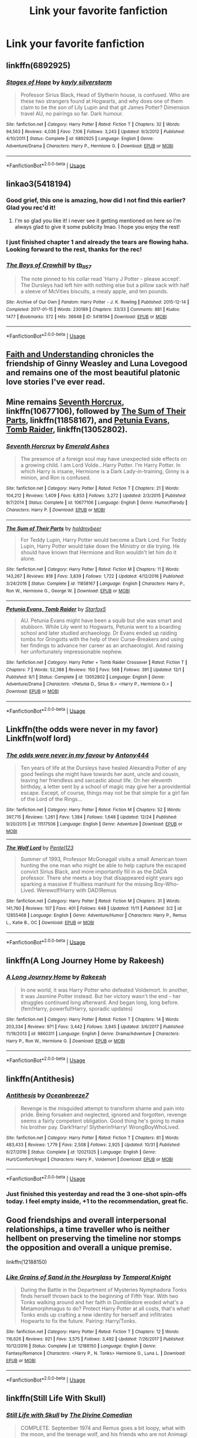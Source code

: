 #+TITLE: Link your favorite fanfiction

* Link your favorite fanfiction
:PROPERTIES:
:Author: nausherwankhan
:Score: 16
:DateUnix: 1546108287.0
:DateShort: 2018-Dec-29
:END:

** linkffn(6892925)
:PROPERTIES:
:Author: c0smicmuffin
:Score: 4
:DateUnix: 1546138456.0
:DateShort: 2018-Dec-30
:END:

*** [[https://www.fanfiction.net/s/6892925/1/][*/Stages of Hope/*]] by [[https://www.fanfiction.net/u/291348/kayly-silverstorm][/kayly silverstorm/]]

#+begin_quote
  Professor Sirius Black, Head of Slytherin house, is confused. Who are these two strangers found at Hogwarts, and why does one of them claim to be the son of Lily Lupin and that git James Potter? Dimension travel AU, no pairings so far. Dark humour.
#+end_quote

^{/Site/:} ^{fanfiction.net} ^{*|*} ^{/Category/:} ^{Harry} ^{Potter} ^{*|*} ^{/Rated/:} ^{Fiction} ^{T} ^{*|*} ^{/Chapters/:} ^{32} ^{*|*} ^{/Words/:} ^{94,563} ^{*|*} ^{/Reviews/:} ^{4,036} ^{*|*} ^{/Favs/:} ^{7,106} ^{*|*} ^{/Follows/:} ^{3,243} ^{*|*} ^{/Updated/:} ^{9/3/2012} ^{*|*} ^{/Published/:} ^{4/10/2011} ^{*|*} ^{/Status/:} ^{Complete} ^{*|*} ^{/id/:} ^{6892925} ^{*|*} ^{/Language/:} ^{English} ^{*|*} ^{/Genre/:} ^{Adventure/Drama} ^{*|*} ^{/Characters/:} ^{Harry} ^{P.,} ^{Hermione} ^{G.} ^{*|*} ^{/Download/:} ^{[[http://www.ff2ebook.com/old/ffn-bot/index.php?id=6892925&source=ff&filetype=epub][EPUB]]} ^{or} ^{[[http://www.ff2ebook.com/old/ffn-bot/index.php?id=6892925&source=ff&filetype=mobi][MOBI]]}

--------------

*FanfictionBot*^{2.0.0-beta} | [[https://github.com/tusing/reddit-ffn-bot/wiki/Usage][Usage]]
:PROPERTIES:
:Author: FanfictionBot
:Score: 1
:DateUnix: 1546138470.0
:DateShort: 2018-Dec-30
:END:


** linkao3(5418194)
:PROPERTIES:
:Author: BlueJFisher
:Score: 3
:DateUnix: 1546125676.0
:DateShort: 2018-Dec-30
:END:

*** Good grief, this one is amazing, how did I not find this earlier? Glad you rec'd it!
:PROPERTIES:
:Author: Flye_Autumne
:Score: 3
:DateUnix: 1546206016.0
:DateShort: 2018-Dec-31
:END:

**** I'm so glad you like it! i never see it getting mentioned on here so I'm always glad to give it some publicity lmao. I hope you enjoy the rest!
:PROPERTIES:
:Author: BlueJFisher
:Score: 2
:DateUnix: 1546208127.0
:DateShort: 2018-Dec-31
:END:


*** I just finished chapter 1 and already the tears are flowing haha. Looking forward to the rest, thanks for the rec!
:PROPERTIES:
:Author: orangedarkchocolate
:Score: 2
:DateUnix: 1546266135.0
:DateShort: 2018-Dec-31
:END:


*** [[https://archiveofourown.org/works/5418194][*/The Boys of Crowhill/*]] by [[https://www.archiveofourown.org/users/tb_ll57/pseuds/tb_ll57][/tb_ll57/]]

#+begin_quote
  The note pinned to his collar read 'Harry J Potter - please accept'. The Dursleys had left him with nothing else but a pillow sack with half a sleeve of McVities biscuits, a mealy apple, and ten pounds.
#+end_quote

^{/Site/:} ^{Archive} ^{of} ^{Our} ^{Own} ^{*|*} ^{/Fandom/:} ^{Harry} ^{Potter} ^{-} ^{J.} ^{K.} ^{Rowling} ^{*|*} ^{/Published/:} ^{2015-12-14} ^{*|*} ^{/Completed/:} ^{2017-01-15} ^{*|*} ^{/Words/:} ^{230189} ^{*|*} ^{/Chapters/:} ^{33/33} ^{*|*} ^{/Comments/:} ^{881} ^{*|*} ^{/Kudos/:} ^{1477} ^{*|*} ^{/Bookmarks/:} ^{372} ^{*|*} ^{/Hits/:} ^{36648} ^{*|*} ^{/ID/:} ^{5418194} ^{*|*} ^{/Download/:} ^{[[https://archiveofourown.org/downloads/tb/tb_ll57/5418194/The%20Boys%20of%20Crowhill.epub?updated_at=1542210456][EPUB]]} ^{or} ^{[[https://archiveofourown.org/downloads/tb/tb_ll57/5418194/The%20Boys%20of%20Crowhill.mobi?updated_at=1542210456][MOBI]]}

--------------

*FanfictionBot*^{2.0.0-beta} | [[https://github.com/tusing/reddit-ffn-bot/wiki/Usage][Usage]]
:PROPERTIES:
:Author: FanfictionBot
:Score: 1
:DateUnix: 1546125689.0
:DateShort: 2018-Dec-30
:END:


** [[https://pubfiles.elusiveguy.com/J4AEk8cTPwNAzaw][Faith and Understanding]] chronicles the friendship of Ginny Weasley and Luna Lovegood and remains one of the most beautiful platonic love stories I've ever read.
:PROPERTIES:
:Author: CryptidGrimnoir
:Score: 3
:DateUnix: 1546127789.0
:DateShort: 2018-Dec-30
:END:


** Mine remains [[https://www.fanfiction.net/s/10677106/1/Seventh-Horcrux][Seventh Horcrux]], linkffn(10677106), followed by [[https://www.fanfiction.net/s/11858167/1/The-Sum-of-Their-Parts][The Sum of Their Parts]], linkffn(11858167), and [[https://www.fanfiction.net/s/13052802/1/Petunia-Evans-Tomb-Raider][Petunia Evans, Tomb Raider]], linkffn(13052802).
:PROPERTIES:
:Author: InquisitorCOC
:Score: 6
:DateUnix: 1546125649.0
:DateShort: 2018-Dec-30
:END:

*** [[https://www.fanfiction.net/s/10677106/1/][*/Seventh Horcrux/*]] by [[https://www.fanfiction.net/u/4112736/Emerald-Ashes][/Emerald Ashes/]]

#+begin_quote
  The presence of a foreign soul may have unexpected side effects on a growing child. I am Lord Volde...Harry Potter. I'm Harry Potter. In which Harry is insane, Hermione is a Dark Lady-in-training, Ginny is a minion, and Ron is confused.
#+end_quote

^{/Site/:} ^{fanfiction.net} ^{*|*} ^{/Category/:} ^{Harry} ^{Potter} ^{*|*} ^{/Rated/:} ^{Fiction} ^{T} ^{*|*} ^{/Chapters/:} ^{21} ^{*|*} ^{/Words/:} ^{104,212} ^{*|*} ^{/Reviews/:} ^{1,409} ^{*|*} ^{/Favs/:} ^{6,853} ^{*|*} ^{/Follows/:} ^{3,272} ^{*|*} ^{/Updated/:} ^{2/3/2015} ^{*|*} ^{/Published/:} ^{9/7/2014} ^{*|*} ^{/Status/:} ^{Complete} ^{*|*} ^{/id/:} ^{10677106} ^{*|*} ^{/Language/:} ^{English} ^{*|*} ^{/Genre/:} ^{Humor/Parody} ^{*|*} ^{/Characters/:} ^{Harry} ^{P.} ^{*|*} ^{/Download/:} ^{[[http://www.ff2ebook.com/old/ffn-bot/index.php?id=10677106&source=ff&filetype=epub][EPUB]]} ^{or} ^{[[http://www.ff2ebook.com/old/ffn-bot/index.php?id=10677106&source=ff&filetype=mobi][MOBI]]}

--------------

[[https://www.fanfiction.net/s/11858167/1/][*/The Sum of Their Parts/*]] by [[https://www.fanfiction.net/u/7396284/holdmybeer][/holdmybeer/]]

#+begin_quote
  For Teddy Lupin, Harry Potter would become a Dark Lord. For Teddy Lupin, Harry Potter would take down the Ministry or die trying. He should have known that Hermione and Ron wouldn't let him do it alone.
#+end_quote

^{/Site/:} ^{fanfiction.net} ^{*|*} ^{/Category/:} ^{Harry} ^{Potter} ^{*|*} ^{/Rated/:} ^{Fiction} ^{M} ^{*|*} ^{/Chapters/:} ^{11} ^{*|*} ^{/Words/:} ^{143,267} ^{*|*} ^{/Reviews/:} ^{818} ^{*|*} ^{/Favs/:} ^{3,839} ^{*|*} ^{/Follows/:} ^{1,722} ^{*|*} ^{/Updated/:} ^{4/12/2016} ^{*|*} ^{/Published/:} ^{3/24/2016} ^{*|*} ^{/Status/:} ^{Complete} ^{*|*} ^{/id/:} ^{11858167} ^{*|*} ^{/Language/:} ^{English} ^{*|*} ^{/Characters/:} ^{Harry} ^{P.,} ^{Ron} ^{W.,} ^{Hermione} ^{G.,} ^{George} ^{W.} ^{*|*} ^{/Download/:} ^{[[http://www.ff2ebook.com/old/ffn-bot/index.php?id=11858167&source=ff&filetype=epub][EPUB]]} ^{or} ^{[[http://www.ff2ebook.com/old/ffn-bot/index.php?id=11858167&source=ff&filetype=mobi][MOBI]]}

--------------

[[https://www.fanfiction.net/s/13052802/1/][*/Petunia Evans, Tomb Raider/*]] by [[https://www.fanfiction.net/u/2548648/Starfox5][/Starfox5/]]

#+begin_quote
  AU. Petunia Evans might have been a squib but she was smart and stubborn. While Lily went to Hogwarts, Petunia went to a boarding school and later studied archaeology. Dr Evans ended up raiding tombs for Gringotts with the help of their Curse-Breakers and using her findings to advance her career as an archaeologist. And raising her unfortunately impressionable nephew.
#+end_quote

^{/Site/:} ^{fanfiction.net} ^{*|*} ^{/Category/:} ^{Harry} ^{Potter} ^{+} ^{Tomb} ^{Raider} ^{Crossover} ^{*|*} ^{/Rated/:} ^{Fiction} ^{T} ^{*|*} ^{/Chapters/:} ^{7} ^{*|*} ^{/Words/:} ^{52,388} ^{*|*} ^{/Reviews/:} ^{150} ^{*|*} ^{/Favs/:} ^{568} ^{*|*} ^{/Follows/:} ^{391} ^{*|*} ^{/Updated/:} ^{12/1} ^{*|*} ^{/Published/:} ^{9/1} ^{*|*} ^{/Status/:} ^{Complete} ^{*|*} ^{/id/:} ^{13052802} ^{*|*} ^{/Language/:} ^{English} ^{*|*} ^{/Genre/:} ^{Adventure/Drama} ^{*|*} ^{/Characters/:} ^{<Petunia} ^{D.,} ^{Sirius} ^{B.>} ^{<Harry} ^{P.,} ^{Hermione} ^{G.>} ^{*|*} ^{/Download/:} ^{[[http://www.ff2ebook.com/old/ffn-bot/index.php?id=13052802&source=ff&filetype=epub][EPUB]]} ^{or} ^{[[http://www.ff2ebook.com/old/ffn-bot/index.php?id=13052802&source=ff&filetype=mobi][MOBI]]}

--------------

*FanfictionBot*^{2.0.0-beta} | [[https://github.com/tusing/reddit-ffn-bot/wiki/Usage][Usage]]
:PROPERTIES:
:Author: FanfictionBot
:Score: 2
:DateUnix: 1546125657.0
:DateShort: 2018-Dec-30
:END:


** Linkffn(the odds were never in my favor) Linkffn(wolf lord)
:PROPERTIES:
:Author: Geairt_Annok
:Score: 2
:DateUnix: 1546126052.0
:DateShort: 2018-Dec-30
:END:

*** [[https://www.fanfiction.net/s/11517506/1/][*/The odds were never in my favour/*]] by [[https://www.fanfiction.net/u/6473098/Antony444][/Antony444/]]

#+begin_quote
  Ten years of life at the Dursleys have healed Alexandra Potter of any good feelings she might have towards her aunt, uncle and cousin, leaving her friendless and sarcastic about life. On her eleventh birthday, a letter sent by a school of magic may give her a providential escape. Except, of course, things may not be that simple for a girl fan of the Lord of the Rings...
#+end_quote

^{/Site/:} ^{fanfiction.net} ^{*|*} ^{/Category/:} ^{Harry} ^{Potter} ^{*|*} ^{/Rated/:} ^{Fiction} ^{M} ^{*|*} ^{/Chapters/:} ^{52} ^{*|*} ^{/Words/:} ^{397,715} ^{*|*} ^{/Reviews/:} ^{1,261} ^{*|*} ^{/Favs/:} ^{1,384} ^{*|*} ^{/Follows/:} ^{1,648} ^{*|*} ^{/Updated/:} ^{12/24} ^{*|*} ^{/Published/:} ^{9/20/2015} ^{*|*} ^{/id/:} ^{11517506} ^{*|*} ^{/Language/:} ^{English} ^{*|*} ^{/Genre/:} ^{Adventure} ^{*|*} ^{/Download/:} ^{[[http://www.ff2ebook.com/old/ffn-bot/index.php?id=11517506&source=ff&filetype=epub][EPUB]]} ^{or} ^{[[http://www.ff2ebook.com/old/ffn-bot/index.php?id=11517506&source=ff&filetype=mobi][MOBI]]}

--------------

[[https://www.fanfiction.net/s/12855468/1/][*/The Wolf Lord/*]] by [[https://www.fanfiction.net/u/9506407/Pentel123][/Pentel123/]]

#+begin_quote
  Summer of 1993, Professor McGonagall visits a small American town hunting the one man who might be able to help capture the escaped convict Sirius Black, and more importantly fill in as the DADA professor. There she meets a boy that disappeared eight years ago sparking a massive if fruitless manhunt for the missing Boy-Who-Lived. Werewolf!Harry with DAD!Remus
#+end_quote

^{/Site/:} ^{fanfiction.net} ^{*|*} ^{/Category/:} ^{Harry} ^{Potter} ^{*|*} ^{/Rated/:} ^{Fiction} ^{M} ^{*|*} ^{/Chapters/:} ^{31} ^{*|*} ^{/Words/:} ^{141,760} ^{*|*} ^{/Reviews/:} ^{107} ^{*|*} ^{/Favs/:} ^{401} ^{*|*} ^{/Follows/:} ^{648} ^{*|*} ^{/Updated/:} ^{11/11} ^{*|*} ^{/Published/:} ^{3/2} ^{*|*} ^{/id/:} ^{12855468} ^{*|*} ^{/Language/:} ^{English} ^{*|*} ^{/Genre/:} ^{Adventure/Humor} ^{*|*} ^{/Characters/:} ^{Harry} ^{P.,} ^{Remus} ^{L.,} ^{Katie} ^{B.,} ^{OC} ^{*|*} ^{/Download/:} ^{[[http://www.ff2ebook.com/old/ffn-bot/index.php?id=12855468&source=ff&filetype=epub][EPUB]]} ^{or} ^{[[http://www.ff2ebook.com/old/ffn-bot/index.php?id=12855468&source=ff&filetype=mobi][MOBI]]}

--------------

*FanfictionBot*^{2.0.0-beta} | [[https://github.com/tusing/reddit-ffn-bot/wiki/Usage][Usage]]
:PROPERTIES:
:Author: FanfictionBot
:Score: 1
:DateUnix: 1546126070.0
:DateShort: 2018-Dec-30
:END:


** linkffn(A Long Journey Home by Rakeesh)
:PROPERTIES:
:Score: 2
:DateUnix: 1546126054.0
:DateShort: 2018-Dec-30
:END:

*** [[https://www.fanfiction.net/s/9860311/1/][*/A Long Journey Home/*]] by [[https://www.fanfiction.net/u/236698/Rakeesh][/Rakeesh/]]

#+begin_quote
  In one world, it was Harry Potter who defeated Voldemort. In another, it was Jasmine Potter instead. But her victory wasn't the end - her struggles continued long afterward. And began long, long before. (fem!Harry, powerful!Harry, sporadic updates)
#+end_quote

^{/Site/:} ^{fanfiction.net} ^{*|*} ^{/Category/:} ^{Harry} ^{Potter} ^{*|*} ^{/Rated/:} ^{Fiction} ^{T} ^{*|*} ^{/Chapters/:} ^{14} ^{*|*} ^{/Words/:} ^{203,334} ^{*|*} ^{/Reviews/:} ^{971} ^{*|*} ^{/Favs/:} ^{3,442} ^{*|*} ^{/Follows/:} ^{3,845} ^{*|*} ^{/Updated/:} ^{3/6/2017} ^{*|*} ^{/Published/:} ^{11/19/2013} ^{*|*} ^{/id/:} ^{9860311} ^{*|*} ^{/Language/:} ^{English} ^{*|*} ^{/Genre/:} ^{Drama/Adventure} ^{*|*} ^{/Characters/:} ^{Harry} ^{P.,} ^{Ron} ^{W.,} ^{Hermione} ^{G.} ^{*|*} ^{/Download/:} ^{[[http://www.ff2ebook.com/old/ffn-bot/index.php?id=9860311&source=ff&filetype=epub][EPUB]]} ^{or} ^{[[http://www.ff2ebook.com/old/ffn-bot/index.php?id=9860311&source=ff&filetype=mobi][MOBI]]}

--------------

*FanfictionBot*^{2.0.0-beta} | [[https://github.com/tusing/reddit-ffn-bot/wiki/Usage][Usage]]
:PROPERTIES:
:Author: FanfictionBot
:Score: 4
:DateUnix: 1546126084.0
:DateShort: 2018-Dec-30
:END:


** linkffn(Antithesis)
:PROPERTIES:
:Author: Shadowclonier
:Score: 5
:DateUnix: 1546111946.0
:DateShort: 2018-Dec-29
:END:

*** [[https://www.fanfiction.net/s/12021325/1/][*/Antithesis/*]] by [[https://www.fanfiction.net/u/2317158/Oceanbreeze7][/Oceanbreeze7/]]

#+begin_quote
  Revenge is the misguided attempt to transform shame and pain into pride. Being forsaken and neglected, ignored and forgotten, revenge seems a fairly competent obligation. Good thing he's going to make his brother pay. Dark!Harry! Slytherin!Harry! WrongBoyWhoLived.
#+end_quote

^{/Site/:} ^{fanfiction.net} ^{*|*} ^{/Category/:} ^{Harry} ^{Potter} ^{*|*} ^{/Rated/:} ^{Fiction} ^{T} ^{*|*} ^{/Chapters/:} ^{81} ^{*|*} ^{/Words/:} ^{483,433} ^{*|*} ^{/Reviews/:} ^{1,779} ^{*|*} ^{/Favs/:} ^{2,508} ^{*|*} ^{/Follows/:} ^{2,925} ^{*|*} ^{/Updated/:} ^{10/31} ^{*|*} ^{/Published/:} ^{6/27/2016} ^{*|*} ^{/Status/:} ^{Complete} ^{*|*} ^{/id/:} ^{12021325} ^{*|*} ^{/Language/:} ^{English} ^{*|*} ^{/Genre/:} ^{Hurt/Comfort/Angst} ^{*|*} ^{/Characters/:} ^{Harry} ^{P.,} ^{Voldemort} ^{*|*} ^{/Download/:} ^{[[http://www.ff2ebook.com/old/ffn-bot/index.php?id=12021325&source=ff&filetype=epub][EPUB]]} ^{or} ^{[[http://www.ff2ebook.com/old/ffn-bot/index.php?id=12021325&source=ff&filetype=mobi][MOBI]]}

--------------

*FanfictionBot*^{2.0.0-beta} | [[https://github.com/tusing/reddit-ffn-bot/wiki/Usage][Usage]]
:PROPERTIES:
:Author: FanfictionBot
:Score: 1
:DateUnix: 1546111962.0
:DateShort: 2018-Dec-29
:END:


*** Just finished this yesterday and read the 3 one-shot spin-offs today. I feel empty inside, +1 to the recommendation, great fic.
:PROPERTIES:
:Author: Astrocatte
:Score: 1
:DateUnix: 1546215627.0
:DateShort: 2018-Dec-31
:END:


** Good friendships and overall interpersonal relationships, a time traveller who is neither hellbent on preserving the timeline nor stomps the opposition and overall a unique premise.

linkffn(12188150)
:PROPERTIES:
:Author: Hellstrike
:Score: 3
:DateUnix: 1546111041.0
:DateShort: 2018-Dec-29
:END:

*** [[https://www.fanfiction.net/s/12188150/1/][*/Like Grains of Sand in the Hourglass/*]] by [[https://www.fanfiction.net/u/1057022/Temporal-Knight][/Temporal Knight/]]

#+begin_quote
  During the Battle in the Department of Mysteries Nymphadora Tonks finds herself thrown back to the beginning of Fifth Year. With two Tonks walking around and her faith in Dumbledore eroded what's a Metamorphmagus to do? Protect Harry Potter at all costs, that's what! Tonks ends up crafting a new identity for herself and infiltrates Hogwarts to fix the future. Pairing: Harry/Tonks.
#+end_quote

^{/Site/:} ^{fanfiction.net} ^{*|*} ^{/Category/:} ^{Harry} ^{Potter} ^{*|*} ^{/Rated/:} ^{Fiction} ^{T} ^{*|*} ^{/Chapters/:} ^{12} ^{*|*} ^{/Words/:} ^{116,626} ^{*|*} ^{/Reviews/:} ^{921} ^{*|*} ^{/Favs/:} ^{3,575} ^{*|*} ^{/Follows/:} ^{3,492} ^{*|*} ^{/Updated/:} ^{7/26/2017} ^{*|*} ^{/Published/:} ^{10/12/2016} ^{*|*} ^{/Status/:} ^{Complete} ^{*|*} ^{/id/:} ^{12188150} ^{*|*} ^{/Language/:} ^{English} ^{*|*} ^{/Genre/:} ^{Fantasy/Romance} ^{*|*} ^{/Characters/:} ^{<Harry} ^{P.,} ^{N.} ^{Tonks>} ^{Hermione} ^{G.,} ^{Luna} ^{L.} ^{*|*} ^{/Download/:} ^{[[http://www.ff2ebook.com/old/ffn-bot/index.php?id=12188150&source=ff&filetype=epub][EPUB]]} ^{or} ^{[[http://www.ff2ebook.com/old/ffn-bot/index.php?id=12188150&source=ff&filetype=mobi][MOBI]]}

--------------

*FanfictionBot*^{2.0.0-beta} | [[https://github.com/tusing/reddit-ffn-bot/wiki/Usage][Usage]]
:PROPERTIES:
:Author: FanfictionBot
:Score: 3
:DateUnix: 1546111053.0
:DateShort: 2018-Dec-29
:END:


** linkffn(Still Life With Skull)
:PROPERTIES:
:Author: diymeh10
:Score: 1
:DateUnix: 1546128134.0
:DateShort: 2018-Dec-30
:END:

*** [[https://www.fanfiction.net/s/12841244/1/][*/Still Life with Skull/*]] by [[https://www.fanfiction.net/u/45537/The-Divine-Comedian][/The Divine Comedian/]]

#+begin_quote
  COMPLETE. September 1974 and Remus goes a bit loopy, what with the moon, and the teenage wolf, and his friends who are not Animagi yet, and the creepy dead thing that is following him around. Sirius had a horrible summer, too. (MWPP 4th year, Gen)
#+end_quote

^{/Site/:} ^{fanfiction.net} ^{*|*} ^{/Category/:} ^{Harry} ^{Potter} ^{*|*} ^{/Rated/:} ^{Fiction} ^{T} ^{*|*} ^{/Chapters/:} ^{5} ^{*|*} ^{/Words/:} ^{26,162} ^{*|*} ^{/Reviews/:} ^{17} ^{*|*} ^{/Favs/:} ^{17} ^{*|*} ^{/Follows/:} ^{9} ^{*|*} ^{/Updated/:} ^{3/25} ^{*|*} ^{/Published/:} ^{2/17} ^{*|*} ^{/Status/:} ^{Complete} ^{*|*} ^{/id/:} ^{12841244} ^{*|*} ^{/Language/:} ^{English} ^{*|*} ^{/Genre/:} ^{Horror/Friendship} ^{*|*} ^{/Characters/:} ^{Sirius} ^{B.,} ^{Remus} ^{L.,} ^{Regulus} ^{B.,} ^{Poppy} ^{P.} ^{*|*} ^{/Download/:} ^{[[http://www.ff2ebook.com/old/ffn-bot/index.php?id=12841244&source=ff&filetype=epub][EPUB]]} ^{or} ^{[[http://www.ff2ebook.com/old/ffn-bot/index.php?id=12841244&source=ff&filetype=mobi][MOBI]]}

--------------

*FanfictionBot*^{2.0.0-beta} | [[https://github.com/tusing/reddit-ffn-bot/wiki/Usage][Usage]]
:PROPERTIES:
:Author: FanfictionBot
:Score: 1
:DateUnix: 1546128154.0
:DateShort: 2018-Dec-30
:END:


** All definition are written by the author.

Story: Worthy of Magic [[https://www.fanfiction.net/s/12800980/58/]]

A take if twisted Harry's view on magic and his psychopathic journey.

Story: Child of the Storm [[https://www.fanfiction.net/s/8897431/13/]]

Once, Thor was James Potter, new mexico being a refinement of Odin's technique (being murdered didn't Thor's sanity any favors). After a decade, a mostly reformed Loki restores his memories, introducing Thor's, harry, to new family and friends. But soon, ancient secrets emerge along with enemies both old and new as darkness rises. Harry is left with a choice: fight or die.

Have more but I'm tired of writing these down.
:PROPERTIES:
:Author: Rabbitshade
:Score: 1
:DateUnix: 1546132188.0
:DateShort: 2018-Dec-30
:END:


** linkffn(Ignite by Slide; Starfall by Slide; Oblivion by Slide) On my list for years and recently finished reading. The best Next-gen adventure genre fic.
:PROPERTIES:
:Author: barcastaff
:Score: 1
:DateUnix: 1546133617.0
:DateShort: 2018-Dec-30
:END:

*** [[https://www.fanfiction.net/s/8255131/1/][*/Ignite/*]] by [[https://www.fanfiction.net/u/4095/Slide][/Slide/]]

#+begin_quote
  A mysterious illness leaving a mere handful of uninfected. A school in quarantine, isolated from the outside world. Danger on all sides, striking seemingly at random. And, at the heart of it all, Scorpius Malfoy, the only man to believe this is a part of a wider, dangerous plot. Part 1 of the Stygian Trilogy.
#+end_quote

^{/Site/:} ^{fanfiction.net} ^{*|*} ^{/Category/:} ^{Harry} ^{Potter} ^{*|*} ^{/Rated/:} ^{Fiction} ^{M} ^{*|*} ^{/Chapters/:} ^{37} ^{*|*} ^{/Words/:} ^{199,673} ^{*|*} ^{/Reviews/:} ^{312} ^{*|*} ^{/Favs/:} ^{370} ^{*|*} ^{/Follows/:} ^{194} ^{*|*} ^{/Updated/:} ^{11/3/2013} ^{*|*} ^{/Published/:} ^{6/25/2012} ^{*|*} ^{/Status/:} ^{Complete} ^{*|*} ^{/id/:} ^{8255131} ^{*|*} ^{/Language/:} ^{English} ^{*|*} ^{/Genre/:} ^{Adventure/Drama} ^{*|*} ^{/Characters/:} ^{Scorpius} ^{M.,} ^{Rose} ^{W.} ^{*|*} ^{/Download/:} ^{[[http://www.ff2ebook.com/old/ffn-bot/index.php?id=8255131&source=ff&filetype=epub][EPUB]]} ^{or} ^{[[http://www.ff2ebook.com/old/ffn-bot/index.php?id=8255131&source=ff&filetype=mobi][MOBI]]}

--------------

[[https://www.fanfiction.net/s/9836125/1/][*/Starfall/*]] by [[https://www.fanfiction.net/u/4095/Slide][/Slide/]]

#+begin_quote
  The world is changing. Governments collapse. Dark magic rises. An old enemy returns with new allies and motives as shrouded as ever. How far would you go for justice? How far would you fall for vengeance? - The sequel to Ignite and Part 2 of the Stygian Trilogy.
#+end_quote

^{/Site/:} ^{fanfiction.net} ^{*|*} ^{/Category/:} ^{Harry} ^{Potter} ^{*|*} ^{/Rated/:} ^{Fiction} ^{M} ^{*|*} ^{/Chapters/:} ^{54} ^{*|*} ^{/Words/:} ^{352,588} ^{*|*} ^{/Reviews/:} ^{324} ^{*|*} ^{/Favs/:} ^{171} ^{*|*} ^{/Follows/:} ^{134} ^{*|*} ^{/Updated/:} ^{1/2/2015} ^{*|*} ^{/Published/:} ^{11/10/2013} ^{*|*} ^{/Status/:} ^{Complete} ^{*|*} ^{/id/:} ^{9836125} ^{*|*} ^{/Language/:} ^{English} ^{*|*} ^{/Genre/:} ^{Adventure/Romance} ^{*|*} ^{/Characters/:} ^{OC,} ^{Albus} ^{S.} ^{P.,} ^{Scorpius} ^{M.,} ^{Rose} ^{W.} ^{*|*} ^{/Download/:} ^{[[http://www.ff2ebook.com/old/ffn-bot/index.php?id=9836125&source=ff&filetype=epub][EPUB]]} ^{or} ^{[[http://www.ff2ebook.com/old/ffn-bot/index.php?id=9836125&source=ff&filetype=mobi][MOBI]]}

--------------

[[https://www.fanfiction.net/s/10947156/1/][*/Oblivion/*]] by [[https://www.fanfiction.net/u/4095/Slide][/Slide/]]

#+begin_quote
  It's been two years; two years of grief, of pain, of hardship, and Rose thought it was all, finally, over. But the end is only just beginning. Part 3 of the Stygian Trilogy, and sequel to 'Ignite' and 'Starfall'.
#+end_quote

^{/Site/:} ^{fanfiction.net} ^{*|*} ^{/Category/:} ^{Harry} ^{Potter} ^{*|*} ^{/Rated/:} ^{Fiction} ^{M} ^{*|*} ^{/Chapters/:} ^{58} ^{*|*} ^{/Words/:} ^{359,558} ^{*|*} ^{/Reviews/:} ^{373} ^{*|*} ^{/Favs/:} ^{116} ^{*|*} ^{/Follows/:} ^{91} ^{*|*} ^{/Updated/:} ^{12/19/2015} ^{*|*} ^{/Published/:} ^{1/4/2015} ^{*|*} ^{/Status/:} ^{Complete} ^{*|*} ^{/id/:} ^{10947156} ^{*|*} ^{/Language/:} ^{English} ^{*|*} ^{/Genre/:} ^{Adventure/Romance} ^{*|*} ^{/Characters/:} ^{OC,} ^{Albus} ^{S.} ^{P.,} ^{Scorpius} ^{M.,} ^{Rose} ^{W.} ^{*|*} ^{/Download/:} ^{[[http://www.ff2ebook.com/old/ffn-bot/index.php?id=10947156&source=ff&filetype=epub][EPUB]]} ^{or} ^{[[http://www.ff2ebook.com/old/ffn-bot/index.php?id=10947156&source=ff&filetype=mobi][MOBI]]}

--------------

*FanfictionBot*^{2.0.0-beta} | [[https://github.com/tusing/reddit-ffn-bot/wiki/Usage][Usage]]
:PROPERTIES:
:Author: FanfictionBot
:Score: 1
:DateUnix: 1546133645.0
:DateShort: 2018-Dec-30
:END:


** In no particular order:

/Fractal/ by OnTheImportanceOfLungs, /I Know Not, and I Cannot Know--Yet I Live and I Love/ by billowsandsmoke, /Six Pomegranite Seeds/ by Seselt, /Black Luminary/ by YakAge, /To Reach Without/ and /The Long Game/ by inwardtransience, and /Out of the Night/ by RainingInk.

Also everything by [[https://www.fanfiction.net/u/1614796/Ellory][Ellory]]. And the Pureblood Pretense series, but that's already been mentioned.

linkffn(8545947; 11923164; 12132374; 12125300; 11862560; 11762909; 12723942)
:PROPERTIES:
:Author: Setiru_Kra
:Score: 1
:DateUnix: 1546136170.0
:DateShort: 2018-Dec-30
:END:

*** [[https://www.fanfiction.net/s/8545947/1/][*/Fractal/*]] by [[https://www.fanfiction.net/u/2476944/OnTheImportanceOfLungs][/OnTheImportanceOfLungs/]]

#+begin_quote
  It's funny how the world works. There are too many things near and dear to us for a wand to be drawn at every occasion. Everyone has a story, and the lines and points come together to form a web of something too ephemeral to measure. Harry thinks that the strands are snapping a bit too quickly. A rewrite of The Wizard of the Kaleidoscope. Added to the DLP Library.
#+end_quote

^{/Site/:} ^{fanfiction.net} ^{*|*} ^{/Category/:} ^{Harry} ^{Potter} ^{*|*} ^{/Rated/:} ^{Fiction} ^{T} ^{*|*} ^{/Chapters/:} ^{23} ^{*|*} ^{/Words/:} ^{67,698} ^{*|*} ^{/Reviews/:} ^{687} ^{*|*} ^{/Favs/:} ^{1,112} ^{*|*} ^{/Follows/:} ^{1,279} ^{*|*} ^{/Updated/:} ^{12/29/2013} ^{*|*} ^{/Published/:} ^{9/22/2012} ^{*|*} ^{/id/:} ^{8545947} ^{*|*} ^{/Language/:} ^{English} ^{*|*} ^{/Genre/:} ^{Drama/Adventure} ^{*|*} ^{/Characters/:} ^{Harry} ^{P.} ^{*|*} ^{/Download/:} ^{[[http://www.ff2ebook.com/old/ffn-bot/index.php?id=8545947&source=ff&filetype=epub][EPUB]]} ^{or} ^{[[http://www.ff2ebook.com/old/ffn-bot/index.php?id=8545947&source=ff&filetype=mobi][MOBI]]}

--------------

[[https://www.fanfiction.net/s/11923164/1/][*/I Know Not, and I Cannot Know--Yet I Live and I Love/*]] by [[https://www.fanfiction.net/u/7794370/billowsandsmoke][/billowsandsmoke/]]

#+begin_quote
  Severus Snape has his emotions in check. He knows that he experiences anger and self-loathing and a bitter yearning, and that he rarely deviates from that spectrum... Until the first-year Luna Lovegood arrives to his class wearing a wreath of baby's breath. Over the next six years, an odd friendship grows between the two, and Snape is not sure how he feels about any of it.
#+end_quote

^{/Site/:} ^{fanfiction.net} ^{*|*} ^{/Category/:} ^{Harry} ^{Potter} ^{*|*} ^{/Rated/:} ^{Fiction} ^{K+} ^{*|*} ^{/Words/:} ^{31,920} ^{*|*} ^{/Reviews/:} ^{193} ^{*|*} ^{/Favs/:} ^{764} ^{*|*} ^{/Follows/:} ^{171} ^{*|*} ^{/Published/:} ^{4/30/2016} ^{*|*} ^{/Status/:} ^{Complete} ^{*|*} ^{/id/:} ^{11923164} ^{*|*} ^{/Language/:} ^{English} ^{*|*} ^{/Characters/:} ^{Harry} ^{P.,} ^{Severus} ^{S.,} ^{Luna} ^{L.} ^{*|*} ^{/Download/:} ^{[[http://www.ff2ebook.com/old/ffn-bot/index.php?id=11923164&source=ff&filetype=epub][EPUB]]} ^{or} ^{[[http://www.ff2ebook.com/old/ffn-bot/index.php?id=11923164&source=ff&filetype=mobi][MOBI]]}

--------------

[[https://www.fanfiction.net/s/12132374/1/][*/Six Pomegranate Seeds/*]] by [[https://www.fanfiction.net/u/981377/Seselt][/Seselt/]]

#+begin_quote
  At the end, something happened. Hermione clutches at one fraying thread, uncertain whether she is Arachne or Persephone. What she does know is that she will keep fighting to protect her friends even if she must walk a dark path. *time travel*
#+end_quote

^{/Site/:} ^{fanfiction.net} ^{*|*} ^{/Category/:} ^{Harry} ^{Potter} ^{*|*} ^{/Rated/:} ^{Fiction} ^{M} ^{*|*} ^{/Chapters/:} ^{46} ^{*|*} ^{/Words/:} ^{186,656} ^{*|*} ^{/Reviews/:} ^{2,450} ^{*|*} ^{/Favs/:} ^{1,651} ^{*|*} ^{/Follows/:} ^{2,190} ^{*|*} ^{/Updated/:} ^{9/26} ^{*|*} ^{/Published/:} ^{9/3/2016} ^{*|*} ^{/Status/:} ^{Complete} ^{*|*} ^{/id/:} ^{12132374} ^{*|*} ^{/Language/:} ^{English} ^{*|*} ^{/Genre/:} ^{Supernatural/Adventure} ^{*|*} ^{/Characters/:} ^{Hermione} ^{G.,} ^{Draco} ^{M.,} ^{Severus} ^{S.,} ^{Marcus} ^{F.} ^{*|*} ^{/Download/:} ^{[[http://www.ff2ebook.com/old/ffn-bot/index.php?id=12132374&source=ff&filetype=epub][EPUB]]} ^{or} ^{[[http://www.ff2ebook.com/old/ffn-bot/index.php?id=12132374&source=ff&filetype=mobi][MOBI]]}

--------------

[[https://www.fanfiction.net/s/12125300/1/][*/Black Luminary/*]] by [[https://www.fanfiction.net/u/8129173/YakAge][/YakAge/]]

#+begin_quote
  The war against the Dark Lord was the last straw. The oppressed, fed up with oligarchy, corruption, and injustice, sharpened their knives, rallying behind those who promised change. They won. Today, Magical Britain is a changed country -- for the better. Hail and praise to our saviours! Finally, all is well. But listen! Can't you hear the grindstone turning still ...?
#+end_quote

^{/Site/:} ^{fanfiction.net} ^{*|*} ^{/Category/:} ^{Harry} ^{Potter} ^{*|*} ^{/Rated/:} ^{Fiction} ^{M} ^{*|*} ^{/Chapters/:} ^{54} ^{*|*} ^{/Words/:} ^{428,177} ^{*|*} ^{/Reviews/:} ^{801} ^{*|*} ^{/Favs/:} ^{1,590} ^{*|*} ^{/Follows/:} ^{2,178} ^{*|*} ^{/Updated/:} ^{12/2} ^{*|*} ^{/Published/:} ^{8/29/2016} ^{*|*} ^{/id/:} ^{12125300} ^{*|*} ^{/Language/:} ^{English} ^{*|*} ^{/Genre/:} ^{Adventure/Mystery} ^{*|*} ^{/Characters/:} ^{Harry} ^{P.,} ^{Hermione} ^{G.,} ^{Daphne} ^{G.,} ^{Arcturus} ^{B.} ^{*|*} ^{/Download/:} ^{[[http://www.ff2ebook.com/old/ffn-bot/index.php?id=12125300&source=ff&filetype=epub][EPUB]]} ^{or} ^{[[http://www.ff2ebook.com/old/ffn-bot/index.php?id=12125300&source=ff&filetype=mobi][MOBI]]}

--------------

[[https://www.fanfiction.net/s/11862560/1/][*/To Reach Without/*]] by [[https://www.fanfiction.net/u/4677330/inwardtransience][/inwardtransience/]]

#+begin_quote
  He hadn't wanted to be Harry Potter anymore. Things would be simpler, he would be happier. He had been almost positive he would be happier if he were quite literally anybody else. At the moment, he couldn't think of a better demonstration of the warning "be careful what you wish for." ON INDEFINITE HIATUS.
#+end_quote

^{/Site/:} ^{fanfiction.net} ^{*|*} ^{/Category/:} ^{Harry} ^{Potter} ^{*|*} ^{/Rated/:} ^{Fiction} ^{M} ^{*|*} ^{/Chapters/:} ^{33} ^{*|*} ^{/Words/:} ^{415,113} ^{*|*} ^{/Reviews/:} ^{403} ^{*|*} ^{/Favs/:} ^{778} ^{*|*} ^{/Follows/:} ^{1,092} ^{*|*} ^{/Updated/:} ^{11/23/2017} ^{*|*} ^{/Published/:} ^{3/26/2016} ^{*|*} ^{/id/:} ^{11862560} ^{*|*} ^{/Language/:} ^{English} ^{*|*} ^{/Genre/:} ^{Drama/Romance} ^{*|*} ^{/Characters/:} ^{Harry} ^{P.,} ^{Hermione} ^{G.,} ^{Albus} ^{D.,} ^{Susan} ^{B.} ^{*|*} ^{/Download/:} ^{[[http://www.ff2ebook.com/old/ffn-bot/index.php?id=11862560&source=ff&filetype=epub][EPUB]]} ^{or} ^{[[http://www.ff2ebook.com/old/ffn-bot/index.php?id=11862560&source=ff&filetype=mobi][MOBI]]}

--------------

[[https://www.fanfiction.net/s/11762909/1/][*/The Long Game/*]] by [[https://www.fanfiction.net/u/4677330/inwardtransience][/inwardtransience/]]

#+begin_quote
  Britain has been at peace for nearly a century --- protected from the devastation of Grindelwald's war, free of conflict of their own. Charissa Potter, raised surrounded by family and friends more numerous than she can count, never really expected this to change. But hidden forces, it seems, have been playing a long game. ON INDEFINITE HIATUS.
#+end_quote

^{/Site/:} ^{fanfiction.net} ^{*|*} ^{/Category/:} ^{Harry} ^{Potter} ^{*|*} ^{/Rated/:} ^{Fiction} ^{M} ^{*|*} ^{/Chapters/:} ^{40} ^{*|*} ^{/Words/:} ^{460,863} ^{*|*} ^{/Reviews/:} ^{291} ^{*|*} ^{/Favs/:} ^{478} ^{*|*} ^{/Follows/:} ^{641} ^{*|*} ^{/Updated/:} ^{11/23/2017} ^{*|*} ^{/Published/:} ^{1/30/2016} ^{*|*} ^{/id/:} ^{11762909} ^{*|*} ^{/Language/:} ^{English} ^{*|*} ^{/Genre/:} ^{Drama/Romance} ^{*|*} ^{/Characters/:} ^{Harry} ^{P.,} ^{Hermione} ^{G.,} ^{N.} ^{Tonks,} ^{Neville} ^{L.} ^{*|*} ^{/Download/:} ^{[[http://www.ff2ebook.com/old/ffn-bot/index.php?id=11762909&source=ff&filetype=epub][EPUB]]} ^{or} ^{[[http://www.ff2ebook.com/old/ffn-bot/index.php?id=11762909&source=ff&filetype=mobi][MOBI]]}

--------------

[[https://www.fanfiction.net/s/12723942/1/][*/Out of the Night/*]] by [[https://www.fanfiction.net/u/9936625/RememberFics][/RememberFics/]]

#+begin_quote
  After 5th year, Harry takes charge of his own life. He's making decisions that will change the course of the war, and he's determined to learn the truth about Dark magic. Long, slower-paced fic. Independent!Harry, Dark!Harry, NOT Evil!Harry, No Romance. -ABANDONED-
#+end_quote

^{/Site/:} ^{fanfiction.net} ^{*|*} ^{/Category/:} ^{Harry} ^{Potter} ^{*|*} ^{/Rated/:} ^{Fiction} ^{T} ^{*|*} ^{/Chapters/:} ^{36} ^{*|*} ^{/Words/:} ^{137,343} ^{*|*} ^{/Reviews/:} ^{46} ^{*|*} ^{/Favs/:} ^{346} ^{*|*} ^{/Follows/:} ^{292} ^{*|*} ^{/Updated/:} ^{11/27/2017} ^{*|*} ^{/Published/:} ^{11/13/2017} ^{*|*} ^{/Status/:} ^{Complete} ^{*|*} ^{/id/:} ^{12723942} ^{*|*} ^{/Language/:} ^{English} ^{*|*} ^{/Genre/:} ^{Supernatural} ^{*|*} ^{/Characters/:} ^{Harry} ^{P.,} ^{Hermione} ^{G.} ^{*|*} ^{/Download/:} ^{[[http://www.ff2ebook.com/old/ffn-bot/index.php?id=12723942&source=ff&filetype=epub][EPUB]]} ^{or} ^{[[http://www.ff2ebook.com/old/ffn-bot/index.php?id=12723942&source=ff&filetype=mobi][MOBI]]}

--------------

*FanfictionBot*^{2.0.0-beta} | [[https://github.com/tusing/reddit-ffn-bot/wiki/Usage][Usage]]
:PROPERTIES:
:Author: FanfictionBot
:Score: 1
:DateUnix: 1546136192.0
:DateShort: 2018-Dec-30
:END:


** A Black Comedy.
:PROPERTIES:
:Author: lordamnesia
:Score: 1
:DateUnix: 1546159004.0
:DateShort: 2018-Dec-30
:END:


** Linkffn(Hot for Teacher by MotherofBulls; Tangled Strings and Technicalities by smallesttabbycat)
:PROPERTIES:
:Author: alycat8
:Score: 1
:DateUnix: 1546169677.0
:DateShort: 2018-Dec-30
:END:

*** [[https://www.fanfiction.net/s/12488476/1/][*/Hot for Teacher/*]] by [[https://www.fanfiction.net/u/8908118/MotherofBulls][/MotherofBulls/]]

#+begin_quote
  Draco is a single dad trying to raise a teenager. Little does he know that his son has a crush on his own childhood nemisis who has taken up the post of Defense Against the Dark Arts professor at Hogwarts. Draco tries to juggle parenthood, awkward situations, and his own budding interest in Hermione Granger. WINNER Best Comedy, Summer 2017 Enchanted Awards.
#+end_quote

^{/Site/:} ^{fanfiction.net} ^{*|*} ^{/Category/:} ^{Harry} ^{Potter} ^{*|*} ^{/Rated/:} ^{Fiction} ^{M} ^{*|*} ^{/Chapters/:} ^{26} ^{*|*} ^{/Words/:} ^{64,368} ^{*|*} ^{/Reviews/:} ^{423} ^{*|*} ^{/Favs/:} ^{1,276} ^{*|*} ^{/Follows/:} ^{347} ^{*|*} ^{/Published/:} ^{5/14/2017} ^{*|*} ^{/Status/:} ^{Complete} ^{*|*} ^{/id/:} ^{12488476} ^{*|*} ^{/Language/:} ^{English} ^{*|*} ^{/Genre/:} ^{Humor/Romance} ^{*|*} ^{/Characters/:} ^{<Hermione} ^{G.,} ^{Draco} ^{M.>} ^{<Scorpius} ^{M.,} ^{Rose} ^{W.>} ^{*|*} ^{/Download/:} ^{[[http://www.ff2ebook.com/old/ffn-bot/index.php?id=12488476&source=ff&filetype=epub][EPUB]]} ^{or} ^{[[http://www.ff2ebook.com/old/ffn-bot/index.php?id=12488476&source=ff&filetype=mobi][MOBI]]}

--------------

[[https://www.fanfiction.net/s/12822811/1/][*/Tangled Strings and Technicalities/*]] by [[https://www.fanfiction.net/u/1207884/smallesttabbycat][/smallesttabbycat/]]

#+begin_quote
  **2018 Marauder Medals nominee** An unlikely series of events causes Sirius Black, Hermione Granger, Ginny Weasley and Luna Lovegood to arrive in 1978. The wizarding world is in all-out war. Regulus Black sits poised to take the Dark Mark. Remus Lupin joins the Order. Can they change the fates of the ones they love? Can they save themselves? SB/HG, GW/RL, RAB/OCs.
#+end_quote

^{/Site/:} ^{fanfiction.net} ^{*|*} ^{/Category/:} ^{Harry} ^{Potter} ^{*|*} ^{/Rated/:} ^{Fiction} ^{M} ^{*|*} ^{/Chapters/:} ^{54} ^{*|*} ^{/Words/:} ^{316,891} ^{*|*} ^{/Reviews/:} ^{255} ^{*|*} ^{/Favs/:} ^{106} ^{*|*} ^{/Follows/:} ^{230} ^{*|*} ^{/Updated/:} ^{12/19} ^{*|*} ^{/Published/:} ^{2/2} ^{*|*} ^{/id/:} ^{12822811} ^{*|*} ^{/Language/:} ^{English} ^{*|*} ^{/Genre/:} ^{Adventure/Romance} ^{*|*} ^{/Characters/:} ^{<Hermione} ^{G.,} ^{Sirius} ^{B.>} ^{Ginny} ^{W.,} ^{Regulus} ^{B.} ^{*|*} ^{/Download/:} ^{[[http://www.ff2ebook.com/old/ffn-bot/index.php?id=12822811&source=ff&filetype=epub][EPUB]]} ^{or} ^{[[http://www.ff2ebook.com/old/ffn-bot/index.php?id=12822811&source=ff&filetype=mobi][MOBI]]}

--------------

*FanfictionBot*^{2.0.0-beta} | [[https://github.com/tusing/reddit-ffn-bot/wiki/Usage][Usage]]
:PROPERTIES:
:Author: FanfictionBot
:Score: 1
:DateUnix: 1546169704.0
:DateShort: 2018-Dec-30
:END:


** linkffn(6532581) linkffn(10070079)

Okay, this last link may be a stretch, since it's a crossover. linkffn(6021040) *Harry Potter + Naruto Crossover.* It has an ongoing sequel.
:PROPERTIES:
:Author: Irritatorized
:Score: 1
:DateUnix: 1546233635.0
:DateShort: 2018-Dec-31
:END:

*** [[https://www.fanfiction.net/s/6532581/1/][*/What the Room Requires/*]] by [[https://www.fanfiction.net/u/1419259/Alydia-Rackham][/Alydia Rackham/]]

#+begin_quote
  Hermione is the one who finds Draco weeping in the bathroom. He flees. She chases him into the Room of Requirement, and the room forces them to face their greatest fears together in order to find the door.
#+end_quote

^{/Site/:} ^{fanfiction.net} ^{*|*} ^{/Category/:} ^{Harry} ^{Potter} ^{*|*} ^{/Rated/:} ^{Fiction} ^{T} ^{*|*} ^{/Chapters/:} ^{26} ^{*|*} ^{/Words/:} ^{111,821} ^{*|*} ^{/Reviews/:} ^{4,175} ^{*|*} ^{/Favs/:} ^{6,235} ^{*|*} ^{/Follows/:} ^{1,679} ^{*|*} ^{/Updated/:} ^{2/10/2011} ^{*|*} ^{/Published/:} ^{12/5/2010} ^{*|*} ^{/Status/:} ^{Complete} ^{*|*} ^{/id/:} ^{6532581} ^{*|*} ^{/Language/:} ^{English} ^{*|*} ^{/Genre/:} ^{Angst/Romance} ^{*|*} ^{/Characters/:} ^{Hermione} ^{G.,} ^{Draco} ^{M.} ^{*|*} ^{/Download/:} ^{[[http://www.ff2ebook.com/old/ffn-bot/index.php?id=6532581&source=ff&filetype=epub][EPUB]]} ^{or} ^{[[http://www.ff2ebook.com/old/ffn-bot/index.php?id=6532581&source=ff&filetype=mobi][MOBI]]}

--------------

[[https://www.fanfiction.net/s/10070079/1/][*/The Arithmancer/*]] by [[https://www.fanfiction.net/u/5339762/White-Squirrel][/White Squirrel/]]

#+begin_quote
  Hermione grows up as a maths whiz instead of a bookworm and tests into Arithmancy in her first year. With the help of her friends and Professor Vector, she puts her superhuman spellcrafting skills to good use in the fight against Voldemort. Years 1-4. Sequel posted.
#+end_quote

^{/Site/:} ^{fanfiction.net} ^{*|*} ^{/Category/:} ^{Harry} ^{Potter} ^{*|*} ^{/Rated/:} ^{Fiction} ^{T} ^{*|*} ^{/Chapters/:} ^{84} ^{*|*} ^{/Words/:} ^{529,133} ^{*|*} ^{/Reviews/:} ^{4,363} ^{*|*} ^{/Favs/:} ^{4,944} ^{*|*} ^{/Follows/:} ^{3,627} ^{*|*} ^{/Updated/:} ^{8/22/2015} ^{*|*} ^{/Published/:} ^{1/31/2014} ^{*|*} ^{/Status/:} ^{Complete} ^{*|*} ^{/id/:} ^{10070079} ^{*|*} ^{/Language/:} ^{English} ^{*|*} ^{/Characters/:} ^{Harry} ^{P.,} ^{Ron} ^{W.,} ^{Hermione} ^{G.,} ^{S.} ^{Vector} ^{*|*} ^{/Download/:} ^{[[http://www.ff2ebook.com/old/ffn-bot/index.php?id=10070079&source=ff&filetype=epub][EPUB]]} ^{or} ^{[[http://www.ff2ebook.com/old/ffn-bot/index.php?id=10070079&source=ff&filetype=mobi][MOBI]]}

--------------

[[https://www.fanfiction.net/s/6021040/1/][*/Silent Humanity/*]] by [[https://www.fanfiction.net/u/1807063/ShadowedAuthor][/ShadowedAuthor/]]

#+begin_quote
  Sequel now up. After a surprise attack, Sabaku no Gaara is sent to a strange new world, injured and alone. Read as Gaara tries to survive whilst keeping his 'inner demons' at bay and endeavors to find a way home. No pairings.
#+end_quote

^{/Site/:} ^{fanfiction.net} ^{*|*} ^{/Category/:} ^{Harry} ^{Potter} ^{+} ^{Naruto} ^{Crossover} ^{*|*} ^{/Rated/:} ^{Fiction} ^{T} ^{*|*} ^{/Chapters/:} ^{14} ^{*|*} ^{/Words/:} ^{329,005} ^{*|*} ^{/Reviews/:} ^{661} ^{*|*} ^{/Favs/:} ^{1,348} ^{*|*} ^{/Follows/:} ^{1,209} ^{*|*} ^{/Updated/:} ^{4/3/2017} ^{*|*} ^{/Published/:} ^{6/3/2010} ^{*|*} ^{/Status/:} ^{Complete} ^{*|*} ^{/id/:} ^{6021040} ^{*|*} ^{/Language/:} ^{English} ^{*|*} ^{/Genre/:} ^{Supernatural/Humor} ^{*|*} ^{/Characters/:} ^{Gaara} ^{*|*} ^{/Download/:} ^{[[http://www.ff2ebook.com/old/ffn-bot/index.php?id=6021040&source=ff&filetype=epub][EPUB]]} ^{or} ^{[[http://www.ff2ebook.com/old/ffn-bot/index.php?id=6021040&source=ff&filetype=mobi][MOBI]]}

--------------

*FanfictionBot*^{2.0.0-beta} | [[https://github.com/tusing/reddit-ffn-bot/wiki/Usage][Usage]]
:PROPERTIES:
:Author: FanfictionBot
:Score: 1
:DateUnix: 1546233650.0
:DateShort: 2018-Dec-31
:END:


** Linkffn(Harry Potter and the Summer of Change) The community seems divided on this one, some say it's a classic while others don't think it aged well. Despite only finding it a few months ago I've read it multiple times.

Linkffn(Harry Potter and the Sword of Gryffindor) Smutty comedy gold.

Linkffn(Son of Potter, Daughter of Black) Really enjoyed this one, has a unique take on fem!Harry. Just wish it would get completed.

Linkffn(The Serpent Court) Unfortunately hasn't been updated since 2010 but it's what got me into Cloak and Dagger type stories.

Linkffn(The Real Us) Another controversial one. While I don't enjoy it as much as I did when I first read it years ago (and I've skipped over all the younger sexual scenes everytime I've read it after the first time), it's still one I enjoy. I can definitely see why so many people find it off-putting, though.
:PROPERTIES:
:Author: darkpothead
:Score: 1
:DateUnix: 1546773749.0
:DateShort: 2019-Jan-06
:END:

*** [[https://www.fanfiction.net/s/2567419/1/][*/Harry Potter And The Summer Of Change/*]] by [[https://www.fanfiction.net/u/708471/lorddwar][/lorddwar/]]

#+begin_quote
  COMPLETE Edit in process. PostOOTP, Very Little of HBP. Harry returns to Privet Drive and Tonks helps him become the man and hero he must be to survive. HONKS. Action, Violence, Language and Sexual Situations
#+end_quote

^{/Site/:} ^{fanfiction.net} ^{*|*} ^{/Category/:} ^{Harry} ^{Potter} ^{*|*} ^{/Rated/:} ^{Fiction} ^{M} ^{*|*} ^{/Chapters/:} ^{19} ^{*|*} ^{/Words/:} ^{332,503} ^{*|*} ^{/Reviews/:} ^{2,706} ^{*|*} ^{/Favs/:} ^{9,052} ^{*|*} ^{/Follows/:} ^{3,774} ^{*|*} ^{/Updated/:} ^{5/13/2006} ^{*|*} ^{/Published/:} ^{9/5/2005} ^{*|*} ^{/Status/:} ^{Complete} ^{*|*} ^{/id/:} ^{2567419} ^{*|*} ^{/Language/:} ^{English} ^{*|*} ^{/Genre/:} ^{Adventure/Romance} ^{*|*} ^{/Characters/:} ^{Harry} ^{P.,} ^{N.} ^{Tonks} ^{*|*} ^{/Download/:} ^{[[http://www.ff2ebook.com/old/ffn-bot/index.php?id=2567419&source=ff&filetype=epub][EPUB]]} ^{or} ^{[[http://www.ff2ebook.com/old/ffn-bot/index.php?id=2567419&source=ff&filetype=mobi][MOBI]]}

--------------

[[https://www.fanfiction.net/s/2841153/1/][*/Harry Potter and the Sword of Gryffindor/*]] by [[https://www.fanfiction.net/u/881050/cloneserpents][/cloneserpents/]]

#+begin_quote
  Spurred on by a perverted ghost, Harry stumbles on a naughty, yet very special book. With the rituals found in this book, Harry gains power and leads his friends in the hunt for Voldemort's Horcruxes. EROTIC COMEDY
#+end_quote

^{/Site/:} ^{fanfiction.net} ^{*|*} ^{/Category/:} ^{Harry} ^{Potter} ^{*|*} ^{/Rated/:} ^{Fiction} ^{M} ^{*|*} ^{/Chapters/:} ^{35} ^{*|*} ^{/Words/:} ^{280,235} ^{*|*} ^{/Reviews/:} ^{1,476} ^{*|*} ^{/Favs/:} ^{4,772} ^{*|*} ^{/Follows/:} ^{2,125} ^{*|*} ^{/Updated/:} ^{12/26/2008} ^{*|*} ^{/Published/:} ^{3/12/2006} ^{*|*} ^{/Status/:} ^{Complete} ^{*|*} ^{/id/:} ^{2841153} ^{*|*} ^{/Language/:} ^{English} ^{*|*} ^{/Genre/:} ^{Humor/Romance} ^{*|*} ^{/Characters/:} ^{Harry} ^{P.,} ^{Hermione} ^{G.} ^{*|*} ^{/Download/:} ^{[[http://www.ff2ebook.com/old/ffn-bot/index.php?id=2841153&source=ff&filetype=epub][EPUB]]} ^{or} ^{[[http://www.ff2ebook.com/old/ffn-bot/index.php?id=2841153&source=ff&filetype=mobi][MOBI]]}

--------------

[[https://www.fanfiction.net/s/11653847/1/][*/Son of Potter, Daughter of Black/*]] by [[https://www.fanfiction.net/u/7108591/DaSalvatore][/DaSalvatore/]]

#+begin_quote
  Harry felt he had lost his chance at family after watching Sirius fly away only for his godfather to show up during the summer. Sirius teaches Harry what he needs to know, helping him become the true Lord Potter. Then the Tri-Wiz comes and the deepest, darkest secret of the Marauders is revealed - Harry was born the daughter of Lily and Sirius. Eventual Fem!HarryxTonks
#+end_quote

^{/Site/:} ^{fanfiction.net} ^{*|*} ^{/Category/:} ^{Harry} ^{Potter} ^{*|*} ^{/Rated/:} ^{Fiction} ^{M} ^{*|*} ^{/Chapters/:} ^{34} ^{*|*} ^{/Words/:} ^{283,196} ^{*|*} ^{/Reviews/:} ^{1,345} ^{*|*} ^{/Favs/:} ^{3,879} ^{*|*} ^{/Follows/:} ^{4,721} ^{*|*} ^{/Updated/:} ^{8/6/2017} ^{*|*} ^{/Published/:} ^{12/6/2015} ^{*|*} ^{/id/:} ^{11653847} ^{*|*} ^{/Language/:} ^{English} ^{*|*} ^{/Genre/:} ^{Drama/Family} ^{*|*} ^{/Characters/:} ^{<Harry} ^{P.,} ^{N.} ^{Tonks>} ^{Sirius} ^{B.,} ^{Narcissa} ^{M.} ^{*|*} ^{/Download/:} ^{[[http://www.ff2ebook.com/old/ffn-bot/index.php?id=11653847&source=ff&filetype=epub][EPUB]]} ^{or} ^{[[http://www.ff2ebook.com/old/ffn-bot/index.php?id=11653847&source=ff&filetype=mobi][MOBI]]}

--------------

[[https://www.fanfiction.net/s/5515009/1/][*/The Serpent Court/*]] by [[https://www.fanfiction.net/u/2016872/whitetigerwolf][/whitetigerwolf/]]

#+begin_quote
  During the summer after Sirius' death, Harry discovers some things about His mother and Hermione. A/U DarkHarry, DarkHermione
#+end_quote

^{/Site/:} ^{fanfiction.net} ^{*|*} ^{/Category/:} ^{Harry} ^{Potter} ^{*|*} ^{/Rated/:} ^{Fiction} ^{M} ^{*|*} ^{/Chapters/:} ^{13} ^{*|*} ^{/Words/:} ^{24,177} ^{*|*} ^{/Reviews/:} ^{743} ^{*|*} ^{/Favs/:} ^{1,964} ^{*|*} ^{/Follows/:} ^{2,350} ^{*|*} ^{/Updated/:} ^{7/5/2010} ^{*|*} ^{/Published/:} ^{11/16/2009} ^{*|*} ^{/id/:} ^{5515009} ^{*|*} ^{/Language/:} ^{English} ^{*|*} ^{/Genre/:} ^{Adventure/Romance} ^{*|*} ^{/Characters/:} ^{Harry} ^{P.,} ^{Hermione} ^{G.} ^{*|*} ^{/Download/:} ^{[[http://www.ff2ebook.com/old/ffn-bot/index.php?id=5515009&source=ff&filetype=epub][EPUB]]} ^{or} ^{[[http://www.ff2ebook.com/old/ffn-bot/index.php?id=5515009&source=ff&filetype=mobi][MOBI]]}

--------------

[[https://www.fanfiction.net/s/4605681/1/][*/The Real Us/*]] by [[https://www.fanfiction.net/u/1330896/Seel-vor][/Seel'vor/]]

#+begin_quote
  Everyone "knows" what happened during Harry's seven years at Hogwarts... right? Er... no. Find out the truth about Harry and Hermione. H/Hr Rating for language and mild sexual situations.
#+end_quote

^{/Site/:} ^{fanfiction.net} ^{*|*} ^{/Category/:} ^{Harry} ^{Potter} ^{*|*} ^{/Rated/:} ^{Fiction} ^{M} ^{*|*} ^{/Chapters/:} ^{9} ^{*|*} ^{/Words/:} ^{157,527} ^{*|*} ^{/Reviews/:} ^{1,144} ^{*|*} ^{/Favs/:} ^{5,806} ^{*|*} ^{/Follows/:} ^{1,518} ^{*|*} ^{/Updated/:} ^{10/20/2008} ^{*|*} ^{/Published/:} ^{10/19/2008} ^{*|*} ^{/Status/:} ^{Complete} ^{*|*} ^{/id/:} ^{4605681} ^{*|*} ^{/Language/:} ^{English} ^{*|*} ^{/Genre/:} ^{Friendship/Romance} ^{*|*} ^{/Characters/:} ^{Harry} ^{P.,} ^{Hermione} ^{G.} ^{*|*} ^{/Download/:} ^{[[http://www.ff2ebook.com/old/ffn-bot/index.php?id=4605681&source=ff&filetype=epub][EPUB]]} ^{or} ^{[[http://www.ff2ebook.com/old/ffn-bot/index.php?id=4605681&source=ff&filetype=mobi][MOBI]]}

--------------

*FanfictionBot*^{2.0.0-beta} | [[https://github.com/tusing/reddit-ffn-bot/wiki/Usage][Usage]]
:PROPERTIES:
:Author: FanfictionBot
:Score: 1
:DateUnix: 1546773780.0
:DateShort: 2019-Jan-06
:END:


** linkffn(3038768) linkffn(7207849)
:PROPERTIES:
:Author: SalamanderSteve91
:Score: 1
:DateUnix: 1546127600.0
:DateShort: 2018-Dec-30
:END:

*** [[https://www.fanfiction.net/s/3038768/1/][*/Brokenhearted/*]] by [[https://www.fanfiction.net/u/871258/veraklon][/veraklon/]]

#+begin_quote
  Alt Univ: After walking in on his girlfriend, Hermione, and best friend, Ron, in bed together, a 16yo Harry leaves to deal with his destiny without them. Tonks convinces him that he can't do it alone. And how does Draco fit in? HP:NT.
#+end_quote

^{/Site/:} ^{fanfiction.net} ^{*|*} ^{/Category/:} ^{Harry} ^{Potter} ^{*|*} ^{/Rated/:} ^{Fiction} ^{T} ^{*|*} ^{/Chapters/:} ^{25} ^{*|*} ^{/Words/:} ^{85,132} ^{*|*} ^{/Reviews/:} ^{655} ^{*|*} ^{/Favs/:} ^{637} ^{*|*} ^{/Follows/:} ^{757} ^{*|*} ^{/Updated/:} ^{7/31/2007} ^{*|*} ^{/Published/:} ^{7/11/2006} ^{*|*} ^{/id/:} ^{3038768} ^{*|*} ^{/Language/:} ^{English} ^{*|*} ^{/Genre/:} ^{Angst/Drama} ^{*|*} ^{/Characters/:} ^{Harry} ^{P.,} ^{N.} ^{Tonks} ^{*|*} ^{/Download/:} ^{[[http://www.ff2ebook.com/old/ffn-bot/index.php?id=3038768&source=ff&filetype=epub][EPUB]]} ^{or} ^{[[http://www.ff2ebook.com/old/ffn-bot/index.php?id=3038768&source=ff&filetype=mobi][MOBI]]}

--------------

[[https://www.fanfiction.net/s/7207849/1/][*/Deranged and Wrong/*]] by [[https://www.fanfiction.net/u/2226155/MikhaelK][/MikhaelK/]]

#+begin_quote
  When Bellatrix is saved from a life in Azkaban thanks to Sirius and his will, the Ministry decides to have her live with none other than Harry Potter. Time passes and feelings slowly change. Can this lead to more problems than Harry had ever imagined?
#+end_quote

^{/Site/:} ^{fanfiction.net} ^{*|*} ^{/Category/:} ^{Harry} ^{Potter} ^{*|*} ^{/Rated/:} ^{Fiction} ^{M} ^{*|*} ^{/Chapters/:} ^{22} ^{*|*} ^{/Words/:} ^{76,288} ^{*|*} ^{/Reviews/:} ^{398} ^{*|*} ^{/Favs/:} ^{1,030} ^{*|*} ^{/Follows/:} ^{1,132} ^{*|*} ^{/Updated/:} ^{5/20/2016} ^{*|*} ^{/Published/:} ^{7/22/2011} ^{*|*} ^{/id/:} ^{7207849} ^{*|*} ^{/Language/:} ^{English} ^{*|*} ^{/Genre/:} ^{Romance/Hurt/Comfort} ^{*|*} ^{/Characters/:} ^{Harry} ^{P.,} ^{Bellatrix} ^{L.} ^{*|*} ^{/Download/:} ^{[[http://www.ff2ebook.com/old/ffn-bot/index.php?id=7207849&source=ff&filetype=epub][EPUB]]} ^{or} ^{[[http://www.ff2ebook.com/old/ffn-bot/index.php?id=7207849&source=ff&filetype=mobi][MOBI]]}

--------------

*FanfictionBot*^{2.0.0-beta} | [[https://github.com/tusing/reddit-ffn-bot/wiki/Usage][Usage]]
:PROPERTIES:
:Author: FanfictionBot
:Score: 1
:DateUnix: 1546127634.0
:DateShort: 2018-Dec-30
:END:


** [deleted]
:PROPERTIES:
:Score: 1
:DateUnix: 1546129293.0
:DateShort: 2018-Dec-30
:END:

*** [[https://www.fanfiction.net/s/9469064/1/][*/Innocent/*]] by [[https://www.fanfiction.net/u/4684913/MarauderLover7][/MarauderLover7/]]

#+begin_quote
  Mr and Mrs Dursley of Number Four, Privet Drive, were happy to say they were perfectly normal, thank you very much. The same could not be said for their eight year old nephew, but his godfather wanted him anyway.
#+end_quote

^{/Site/:} ^{fanfiction.net} ^{*|*} ^{/Category/:} ^{Harry} ^{Potter} ^{*|*} ^{/Rated/:} ^{Fiction} ^{M} ^{*|*} ^{/Chapters/:} ^{80} ^{*|*} ^{/Words/:} ^{494,191} ^{*|*} ^{/Reviews/:} ^{1,982} ^{*|*} ^{/Favs/:} ^{4,330} ^{*|*} ^{/Follows/:} ^{2,306} ^{*|*} ^{/Updated/:} ^{2/8/2014} ^{*|*} ^{/Published/:} ^{7/7/2013} ^{*|*} ^{/Status/:} ^{Complete} ^{*|*} ^{/id/:} ^{9469064} ^{*|*} ^{/Language/:} ^{English} ^{*|*} ^{/Genre/:} ^{Drama/Family} ^{*|*} ^{/Characters/:} ^{Harry} ^{P.,} ^{Sirius} ^{B.} ^{*|*} ^{/Download/:} ^{[[http://www.ff2ebook.com/old/ffn-bot/index.php?id=9469064&source=ff&filetype=epub][EPUB]]} ^{or} ^{[[http://www.ff2ebook.com/old/ffn-bot/index.php?id=9469064&source=ff&filetype=mobi][MOBI]]}

--------------

[[https://www.fanfiction.net/s/7613196/1/][*/The Pureblood Pretense/*]] by [[https://www.fanfiction.net/u/3489773/murkybluematter][/murkybluematter/]]

#+begin_quote
  Harriett Potter dreams of going to Hogwarts, but in an AU where the school only accepts purebloods, the only way to reach her goal is to switch places with her pureblood cousin---the only problem? Her cousin is a boy. Alanna the Lioness take on HP.
#+end_quote

^{/Site/:} ^{fanfiction.net} ^{*|*} ^{/Category/:} ^{Harry} ^{Potter} ^{*|*} ^{/Rated/:} ^{Fiction} ^{T} ^{*|*} ^{/Chapters/:} ^{22} ^{*|*} ^{/Words/:} ^{229,389} ^{*|*} ^{/Reviews/:} ^{911} ^{*|*} ^{/Favs/:} ^{2,082} ^{*|*} ^{/Follows/:} ^{801} ^{*|*} ^{/Updated/:} ^{6/20/2012} ^{*|*} ^{/Published/:} ^{12/5/2011} ^{*|*} ^{/Status/:} ^{Complete} ^{*|*} ^{/id/:} ^{7613196} ^{*|*} ^{/Language/:} ^{English} ^{*|*} ^{/Genre/:} ^{Adventure/Friendship} ^{*|*} ^{/Characters/:} ^{Harry} ^{P.,} ^{Draco} ^{M.} ^{*|*} ^{/Download/:} ^{[[http://www.ff2ebook.com/old/ffn-bot/index.php?id=7613196&source=ff&filetype=epub][EPUB]]} ^{or} ^{[[http://www.ff2ebook.com/old/ffn-bot/index.php?id=7613196&source=ff&filetype=mobi][MOBI]]}

--------------

[[https://www.fanfiction.net/s/8823447/1/][*/Harry Potter and the Witch Queen/*]] by [[https://www.fanfiction.net/u/4223774/TimeLoopedPowerGamer][/TimeLoopedPowerGamer/]]

#+begin_quote
  After a long war, Voldemort still remains undefeated and Hermione Granger has fallen to Darkness. But despite having gained great power in exchange for a bargain with the hidden Fae, she is still unable to kill the immortal Dark Lord. As a last resort, she sends Harry back in time twenty years to when he was eleven, using a dark ritual with a terrible sacrifice. Canon compliant AU.
#+end_quote

^{/Site/:} ^{fanfiction.net} ^{*|*} ^{/Category/:} ^{Harry} ^{Potter} ^{*|*} ^{/Rated/:} ^{Fiction} ^{M} ^{*|*} ^{/Chapters/:} ^{13} ^{*|*} ^{/Words/:} ^{150,495} ^{*|*} ^{/Reviews/:} ^{492} ^{*|*} ^{/Favs/:} ^{1,099} ^{*|*} ^{/Follows/:} ^{1,510} ^{*|*} ^{/Updated/:} ^{9/19/2014} ^{*|*} ^{/Published/:} ^{12/23/2012} ^{*|*} ^{/id/:} ^{8823447} ^{*|*} ^{/Language/:} ^{English} ^{*|*} ^{/Genre/:} ^{Adventure/Romance} ^{*|*} ^{/Characters/:} ^{<Harry} ^{P.,} ^{Hermione} ^{G.>} ^{Luna} ^{L.} ^{*|*} ^{/Download/:} ^{[[http://www.ff2ebook.com/old/ffn-bot/index.php?id=8823447&source=ff&filetype=epub][EPUB]]} ^{or} ^{[[http://www.ff2ebook.com/old/ffn-bot/index.php?id=8823447&source=ff&filetype=mobi][MOBI]]}

--------------

[[https://www.fanfiction.net/s/11951348/1/][*/All The Small Things/*]] by [[https://www.fanfiction.net/u/5594536/Potato19][/Potato19/]]

#+begin_quote
  Set the summer after OOTP. Hermione gets struck by Dolohov's Curse in the Department of Mysteries and that sparks a change in the relationship between Harry and Hermione. They help each other deal with the grief, finding solace in each other and, eventually, love. Rated M for mentions of child abuse, some swearing and mild adult situations.
#+end_quote

^{/Site/:} ^{fanfiction.net} ^{*|*} ^{/Category/:} ^{Harry} ^{Potter} ^{*|*} ^{/Rated/:} ^{Fiction} ^{M} ^{*|*} ^{/Chapters/:} ^{12} ^{*|*} ^{/Words/:} ^{64,467} ^{*|*} ^{/Reviews/:} ^{245} ^{*|*} ^{/Favs/:} ^{858} ^{*|*} ^{/Follows/:} ^{382} ^{*|*} ^{/Updated/:} ^{5/26/2016} ^{*|*} ^{/Published/:} ^{5/17/2016} ^{*|*} ^{/Status/:} ^{Complete} ^{*|*} ^{/id/:} ^{11951348} ^{*|*} ^{/Language/:} ^{English} ^{*|*} ^{/Genre/:} ^{Angst/Romance} ^{*|*} ^{/Characters/:} ^{Harry} ^{P.,} ^{Hermione} ^{G.} ^{*|*} ^{/Download/:} ^{[[http://www.ff2ebook.com/old/ffn-bot/index.php?id=11951348&source=ff&filetype=epub][EPUB]]} ^{or} ^{[[http://www.ff2ebook.com/old/ffn-bot/index.php?id=11951348&source=ff&filetype=mobi][MOBI]]}

--------------

[[https://www.fanfiction.net/s/12296750/1/][*/Baby, It's Cold Outside/*]] by [[https://www.fanfiction.net/u/5594536/Potato19][/Potato19/]]

#+begin_quote
  Set during OOTP. The story of how Hermione's innocent suggestion of running a Secret Santa with the DA leads to the ultimate search for the perfect presents, an unexpected change in holiday plans, late-night mistletoe-kisses and revelations of profound feelings hidden deep down. Total HHr.
#+end_quote

^{/Site/:} ^{fanfiction.net} ^{*|*} ^{/Category/:} ^{Harry} ^{Potter} ^{*|*} ^{/Rated/:} ^{Fiction} ^{T} ^{*|*} ^{/Chapters/:} ^{12} ^{*|*} ^{/Words/:} ^{75,620} ^{*|*} ^{/Reviews/:} ^{149} ^{*|*} ^{/Favs/:} ^{674} ^{*|*} ^{/Follows/:} ^{318} ^{*|*} ^{/Updated/:} ^{1/3/2017} ^{*|*} ^{/Published/:} ^{12/29/2016} ^{*|*} ^{/Status/:} ^{Complete} ^{*|*} ^{/id/:} ^{12296750} ^{*|*} ^{/Language/:} ^{English} ^{*|*} ^{/Genre/:} ^{Romance/Family} ^{*|*} ^{/Characters/:} ^{Harry} ^{P.,} ^{Hermione} ^{G.} ^{*|*} ^{/Download/:} ^{[[http://www.ff2ebook.com/old/ffn-bot/index.php?id=12296750&source=ff&filetype=epub][EPUB]]} ^{or} ^{[[http://www.ff2ebook.com/old/ffn-bot/index.php?id=12296750&source=ff&filetype=mobi][MOBI]]}

--------------

*FanfictionBot*^{2.0.0-beta} | [[https://github.com/tusing/reddit-ffn-bot/wiki/Usage][Usage]]
:PROPERTIES:
:Author: FanfictionBot
:Score: 1
:DateUnix: 1546129328.0
:DateShort: 2018-Dec-30
:END:
